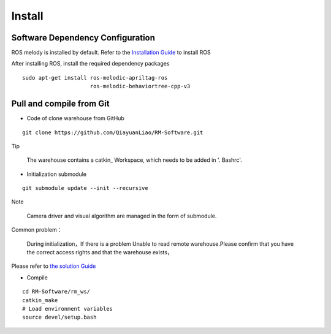 Install
=================

Software Dependency Configuration
----------------------------------------------

ROS melody is installed by default. Refer to the
`Installation  Guide <http://wiki.ros.org/melodic/Installation>`_
to install ROS

After installing ROS, install the required dependency packages
::

    sudo apt-get install ros-melodic-apriltag-ros
                         ros-melodic-behaviortree-cpp-v3

Pull and compile from Git
----------------------------------------------
+ Code of clone warehouse from GitHub

::

  git clone https://github.com/QiayuanLiao/RM-Software.git

Tip

 The warehouse contains a catkin_ Workspace, which needs to be added in '. Bashrc'.

+ Initialization submodule

::

  git submodule update --init --recursive

Note

 Camera driver and visual algorithm are managed in the form of submodule.


Common problem：

 During initialization，If there is a problem
 Unable to read remote warehouse.Please confirm that you have the correct access rights and that the warehouse exists，

Please refer to
`the solution  Guide <https://blog.csdn.net/qq_36770641/article/details/88638573>`_

+ Compile

::

  cd RM-Software/rm_ws/
  catkin_make
  # Load environment variables
  source devel/setup.bash

